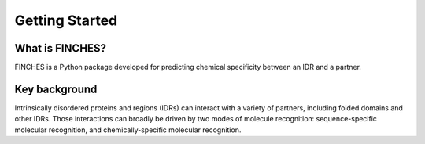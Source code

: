 Getting Started
==================

What is FINCHES?
-------------------
FINCHES is a Python package developed for predicting chemical specificity between an IDR and a partner. 


Key background
-------------------
Intrinsically disordered proteins and regions (IDRs) can interact with a variety of partners, including folded domains and other IDRs. Those interactions can broadly be driven by two modes of molecule recognition: sequence-specific molecular recognition, and chemically-specific molecular recognition.  
